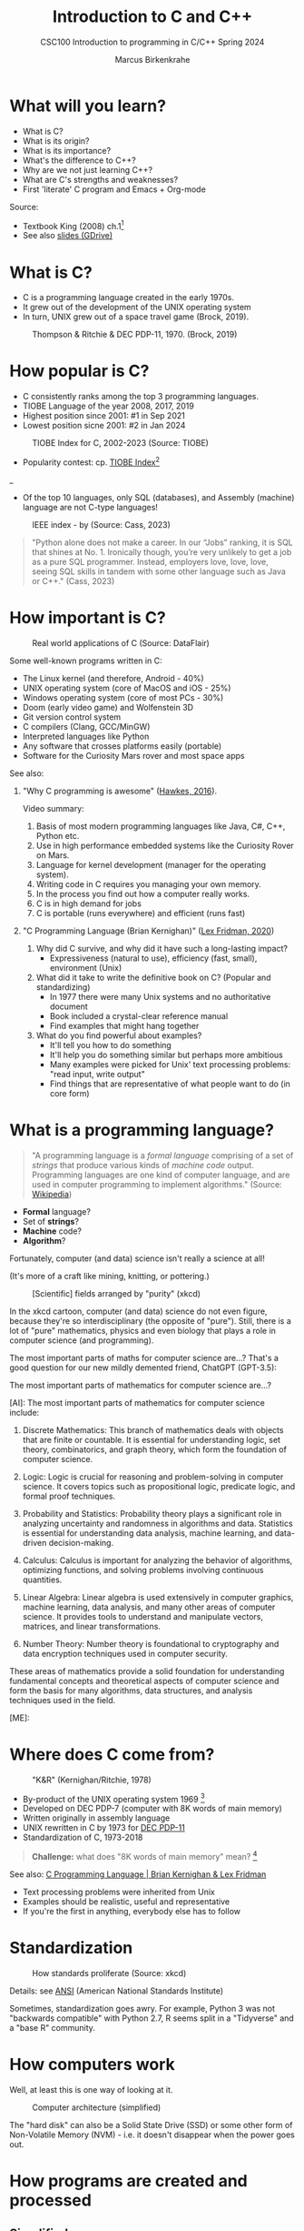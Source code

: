 #+TITLE: Introduction to C and C++
#+AUTHOR:Marcus Birkenkrahe
#+SUBTITLE:CSC100 Introduction to programming in C/C++ Spring 2024
#+STARTUP:overview hideblocks indent inlineimages
#+OPTIONS: toc:1
#+OPTIONS:hideblocks
* What will you learn?

- What is C?
- What is its origin?
- What is its importance?
- What's the difference to C++?
- Why are we not just learning C++?
- What are C's strengths and weaknesses?
- First 'literate' C program and Emacs + Org-mode

Source:
- Textbook King (2008) ch.1[fn:1]
- See also [[https://docs.google.com/presentation/d/16jVt1LYw_an7na_Ex0bz8l2uySJtydBK/edit?usp=sharing&ouid=102963037093118135110&rtpof=true&sd=true][slides (GDrive)]]

* What is C?

- C is a programming language created in the early 1970s.
- It grew out of the development of the UNIX operating system
- In turn, UNIX grew out of a space travel game (Brock, 2019).

#+caption: Thompson & Ritchie & DEC PDP-11, 1970. (Brock, 2019)
#+attr_latex: :width 400px
[[../img/1_unix.png]]

* How popular is C?

- C consistently ranks among the top 3 programming languages.
- TIOBE Language of the year 2008, 2017, 2019
- Highest position since 2001: #1 in Sep 2021
- Lowest position sicne 2001: #2 in Jan 2024
#+caption: TIOBE Index for C, 2002-2023 (Source: TIOBE)
#+attr_latex: :width 400px
[[../img/1_tiobe.png]]

- Popularity contest: cp. [[https://www.tiobe.com/tiobe-index/][TIOBE Index]][fn:2]

#+caption: TIOBE Index ranking 1-10 (tiobe.com), January 2024
#+attr_latex: :width 400px
_[[../img/1_tiobe2.png]]

- Of the top 10 languages, only SQL (databases), and Assembly
  (machine) language are not C-type languages!

#+caption: IEEE index - by (Source: Cass, 2023)
#+attr_latex: :width 400px
[[../img/1_ieee1.png]]

#+begin_quote
"Python alone does not make a career. In our “Jobs” ranking, it is SQL
that shines at No. 1. Ironically though, you’re very unlikely to get
a job as a pure SQL programmer. Instead, employers love, love, love,
seeing SQL skills in tandem with some other language such as Java or
C++." (Cass, 2023)
#+end_quote

* How important is C?

#+caption: Real world applications of C (Source: DataFlair)
#+attr_latex: :width 400px
[[../img/1_usage1.png]]

Some well-known programs written in C:
- The Linux kernel (and therefore, Android - 40%)
- UNIX operating system (core of MacOS and iOS - 25%)
- Windows operating system (core of most PCs - 30%)
- Doom (early video game) and Wolfenstein 3D
- Git version control system
- C compilers (Clang, GCC/MinGW)
- Interpreted languages like Python
- Any software that crosses platforms easily (portable)
- Software for the Curiosity Mars rover and most space apps

See also:
1) "Why C programming is awesome" ([[https://youtu.be/smGalmxPVYc][Hawkes, 2016]]).
   #+begin_notes
   Video summary:
   1. Basis of most modern programming languages like Java, C#, C++, Python etc.
   2. Use in high performance embedded systems like the Curiosity Rover on Mars.
   3. Language for kernel development (manager for the operating system).
   4. Writing code in C requires you managing your own memory.
   5. In the process you find out how a computer really works.
   6. C is in high demand for jobs
   7. C is portable (runs everywhere) and efficient (runs fast)
   #+end_notes
2) "C Programming Language (Brian Kernighan)" ([[https://youtu.be/G1-wse8nsxY?si=Dx_csT2ms64wqF3A][Lex Fridman, 2020]])
   #+begin_notes
   1. Why did C survive, and why did it have such a long-lasting impact?
      - Expressiveness (natural to use), efficiency (fast, small),
        environment (Unix)
   2. What did it take to write the definitive book on C? (Popular and standardizing)
      - In 1977 there were many Unix systems and no authoritative document
      - Book included a crystal-clear reference manual
      - Find examples that might hang together
   3. What do you find powerful about examples?
      - It'll tell you how to do something
      - It'll help you do something similar but perhaps more ambitious
      - Many examples were picked for Unix' text processing problems: "read input, write output"
      - Find things that are representative of what people want to do (in core form)
   #+end_notes

* What is a programming language?

#+begin_quote
"A programming language is a /formal language/ comprising of a set of
/strings/ that produce various kinds of /machine code/
output. Programming languages are one kind of computer language, and
are used in computer programming to implement algorithms." (Source:
[[https://en.wikipedia.org/wiki/Programming_language][Wikipedia]])
#+end_quote

- *Formal* language?
- Set of *strings*?
- *Machine* code?
- *Algorithm*?

Fortunately, computer (and data) science isn't really a science at all!

(It's more of a craft like mining, knitting, or pottering.)

#+caption: [Scientific] fields arranged by "purity" (xkcd)
#+attr_latex: :width 400px
[[../img/1_purity.png]]

In the xkcd cartoon, computer (and data) science do not even figure,
because they're so interdisciplinary (the opposite of "pure"). Still,
there is a lot of "pure" mathematics, physics and even biology that
plays a role in computer science (and programming).

The most important parts of maths for computer science are...? That's
a good question for our new mildly demented friend, ChatGPT (GPT-3.5):
#+begin_ai
The most important parts of mathematics for computer science are...?

[AI]: The most important parts of mathematics for computer science include:

1. Discrete Mathematics: This branch of mathematics deals with objects
   that are finite or countable. It is essential for understanding
   logic, set theory, combinatorics, and graph theory, which form the
   foundation of computer science.

2. Logic: Logic is crucial for reasoning and problem-solving in
   computer science. It covers topics such as propositional logic,
   predicate logic, and formal proof techniques.

3. Probability and Statistics: Probability theory plays a significant
   role in analyzing uncertainty and randomness in algorithms and
   data. Statistics is essential for understanding data analysis,
   machine learning, and data-driven decision-making.

4. Calculus: Calculus is important for analyzing the behavior of
   algorithms, optimizing functions, and solving problems involving
   continuous quantities.

5. Linear Algebra: Linear algebra is used extensively in computer
   graphics, machine learning, data analysis, and many other areas of
   computer science. It provides tools to understand and manipulate
   vectors, matrices, and linear transformations.

6. Number Theory: Number theory is foundational to cryptography and
   data encryption techniques used in computer security.

These areas of mathematics provide a solid foundation for
understanding fundamental concepts and theoretical aspects of computer
science and form the basis for many algorithms, data structures, and
analysis techniques used in the field.

[ME]:
#+end_ai

* Where does C come from?

#+caption: "K&R" (Kernighan/Ritchie, 1978)
#+attr_latex: :width 200px
[[../img/1_kr.png]]

- By-product of the UNIX operating system 1969 [fn:3]
- Developed on DEC PDP-7 (computer with 8K words of main memory)
- Written originally in assembly language
- UNIX rewritten in C by 1973 for [[https://en.wikipedia.org/wiki/PDP-11][DEC PDP-11]]
- Standardization of C, 1973-2018

#+begin_quote
*Challenge:* what does "8K words of main memory" mean? [fn:4]
#+end_quote

See also: [[https://youtu.be/G1-wse8nsxY][C Programming Language | Brian Kernighan & Lex Fridman]]
- Text processing problems were inherited from Unix
- Examples should be realistic, useful and representative
- If you're the first in anything, everybody else has to follow

* Standardization

#+caption: How standards proliferate (Source: xkcd)
#+attr_latex: :width 400px
[[../img/1_standards.png]]

Details: see [[https://blog.ansi.org/2018/11/c-language-standard-iso-iec-9899-2018-c18/#gref][ANSI]] (American National Standards Institute)
#+begin_notes
Sometimes, standardization goes awry. For example, Python 3 was not
"backwards compatible" with Python 2.7, R seems split in a "Tidyverse"
and a "base R" community.
#+end_notes

* How computers work

Well, at least this is one way of looking at it.

#+caption: Computer architecture (simplified)
#+attr_latex: :width 400px
[[../img/1_computer.png]]

The "hard disk" can also be a Solid State Drive (SSD) or some other
form of Non-Volatile Memory (NVM) - i.e. it doesn't disappear when
the power goes out.

* How programs are created and processed
** Simplified process

1) *WRITE* source code in an editor (NVM = harddisk)
2) *COMPILE* source code to machine code (RAM = memory)
3) *RUN* program (CPU = Central Processing Unit)
4) *DISPLAY* results (RAM = Memory)
5) *SAVE* result (NVM = harddisk)

** Complete process

Specifically for C and our compiler GCC, this process looks
technically like this:

#+caption: GCC compilation process (Source: Hock-Chuan, 2018).
#+attr_latex: :width 400px
[[../img/1_gcc.png]]

* Strengths and weaknesses of C

| STRENGTH              | WEAKNESS                     |
|-----------------------+------------------------------|
| Efficiency            | Permissiveness (Error-prone) |
| Portability           | Terseness and Understanding  |
| Power                 | Large program maintenance    |
| Flexibility           |                              |
| Standard library      |                              |
| Integration with UNIX |                              |

- Efficiency: do a lot with little effort (small programs)
- Portability: it works everywhere, on anything
- "Power": you can do brain surgery with a pencil
- Flexbility: you can do the same thing in many different ways
- "Standard library": pre-defined functions/tasks; "stdio.h", a
  standard library for "I/O" (Input/output)
- Integration with UNIX (because UNIX is the motherlobe)

* What is the difference between C and C++?

C++ is a superset of C.

#+caption: C/C++ logos
#+attr_latex: :width 400px
[[../img/1_ccpp.png]]

| WHAT | C                      | C++                |
|------+------------------------+--------------------|
| TIME | Thompson/Ritchie 1970s | Stroustrup 1980s   |
| TYPE | Imperative procedural  | Object-oriented    |
| GOOD | System programming     | Games and graphics |
| USED | Internet of Things     | Flight Software    |

Source: Lemonaki, 2021.

* Why are we not just learning C++?

- Object-orientation is a difficult paradigm (C++)
- System programming is pure power (C)
- C is simpler, smaller, and faster
- C has 35 keywords, C++ has 95

  #+caption: Computer Landscape. (Modified from: Steinhart, 2019)
  #+attr_latex: :width 400px
  [[../img/1_power2.png]]

  - Bjarne Stroustrup (2011): "[[https://youtu.be/KlPC3O1DVcg][C is obsolete]]"[fn:7]
  - Linus Torvalds (2007): "[[http://harmful.cat-v.org/software/c++/linus][C++ is a horrible language]]"[fn:8].

    Also, there's this:

    #+begin_quote
    "Languages are tools. Memorizing them no more makes you a computer
    scientist than studying hammers makes you a carpenter." -[[https://qr.ae/pGzZ9z][Neilsen]]
    #+end_quote

    - It's easy to pick up additional languages
    - Data structures and algorithms are key to understanding
    - First language could be anything[fn:9]

* Practice: first "literate" C program! (30 min)
#+attr_latex: :width 400px
#+caption: Books aren't the only way to be "literate" in programming!
[[../img/0_books.png]]

(You can find a [[https://github.com/birkenkrahe/cpp/blob/main/pdf/first_org_print.pdf][PDF of this exercise]] on GitHub.)

Let's set emacs up, write and run a first "literate" c program! it is
very important that you enter everything *exactly as shown*. if you get
something wrong just go back one step. Contact me if you need me after
checking with your neighbor if he or she can help.

1) Open the command line terminal with ~cmd~ in the search field

2) At the prompt, type: ~where gcc~

3) At the prompt, type: ~where emacs~

4) Enter: ~emacs -nw~ (if Emacs was installed)

5) Navigate to Emacs' home directory: type ~CTRL-x d~ and then enter: ~~~

6) Enter: ~ALT + x eww~ to open a browser inside Emacs.

7) At the prompt, enter: ~tinyurl.com/EmacsLyon~

8) Save the downloaded file with ~CTRL + x CTRL + w~ as ~.emacs~

9) Inside Emacs, enter: ~CTRL + x CTRL + f~ to enter a new file: Emacs
   will  ~C-x C-f~ in the minibuffer at the bottom.

10) After the prompt at the bottom of the screen, enter ~first.org~

11) Enter the following text (replace ~yourname~ with your own name):
    #+attr_latex: :width 400px
    [[../img/0_first.png]]

12) 'Run' the program by putting the cursor anywhere on the code block
    and typing ~CTRL-c CTRL-c~. You should see the result on the screen.

13) This is your first C program! Save the file with ~CTRL + x CTRL + s~
    (in the minibuffer, you will see ~C-x C-s~).

14) 'Tangle' the code with ~CTRL + c CTRL + v t~ (or, alternatively,
    with ~ALT + x org-babel-tangle RET~): Emacs reports ="Tangled 1 code
    block from first.org"= in the minibuffer.
    #+attr_latex: :width 400px
    #+caption: What happens when you tangle or weave a literate program
    [[../img/0_litprog1.png]]

15) Open a shell inside Emacs by entering: ~ALT-x eshell~

16) At the =$= prompt, enter ~ls -l first*~ - you should see ~first.c~ listed

17) Display ~first.c~ by entering ~cat first.c~

18) Enter ~gcc first.c -o hello~ to compile the C program into an executable

19) Enter ~hello~ to run the executable. You should see the output.

20) Exit and close Emacs with ~CTRL-x CTRL-c~

21) Exit and close the shell by entering ~exit~ after the prompt

22) Save your file to a directory on your GDrive (you can do this from
    GDrive in a browser, with File Explorer, or directly in Emacs with
    the following commands (you don't have to worry about spaces
    etc. because you can auto-complete using the <TAB> key):
    #+begin_example elisp 
    C-x C-w                   ;; write file
    w:/My Drive/              ;; target directory
    C-x d w:/My Drive/        ;; open target directory
    s                         ;; sort to see recent files at top
    #+end_example
    You can also do it in the Emacs eshell that you used earlier to
    compile and run the file on the shell (auto-complete with <TAB>):
    #+begin_example bash 
    cp first.org w:/My\ Drive/      # copy file to target directory
    cat w:/My\ Drive/first.org      # view copy of file at target location
    #+end_example
    
23) Upload ~first.org~ as your first 'literate' in-class assignment:
    1. Open a browser to GDrive and upload the file
    2. Open the [[https://lyon.instructure.com/courses/2107/assignments/22790][assignment in Canvas]] at lyon.instructure.com
    3. Upload the file from GDrive (click on "~More~")
    4. When you see it attached, click on ~Submit Assignment~.

* What did you just learn?

You learnt:
1) How to open and close the GNU Emacs editor.
2) How to create, save, and write an Emacs Org-mode file.
3) How to create, compile, and run a C program inside Emacs.
4) How to tangle a literate program into source code.
5) How to save a file on your GDrive in three ways.
6) How to submit a completed assignment to Canvas.

It would be worth repeating these steps on your own without peeking in
your notes to make sure that you understood what you did and that you
can do it again - we'll do this hundreds of times in class!

You can watch me complete this exercise [[https://youtu.be/zRgIaJzrbnY?si=NwOl0u9Nr06FkkoU][in this video]] (30').

* Summary

1) The C programming language was created 50 years ago
2) C is small, simple, very fast, and close to the computer
3) Linux (and Android) are largely written in C
4) The object-oriented programming (OOP) language C++ contains C
5) System programming is a powerful skill set

* Glossary

| CONCEPT/TOPIC           | DEFINITION                                          |
|-------------------------+-----------------------------------------------------|
| DEC PDP-11              | 1970s mainframe computer                            |
| UNIX                    | Operating system (ca. 1969)                         |
| ANSI                    | American National Standard Institute                |
| String                  | A data type representing text                       |
| Assembler               | Machine code (hard to write/read)                   |
| Algorithm               | Fixed process or set of rules                       |
| Linux                   | Operating system (ca. 1991)                         |
| C                       | Imperative, procedural programming language         |
| compiler                | Software to translate source into machine code      |
| C++                     | Object-oriented (OO) superset of C                  |
| Clang                   | C/C++ compiler                                      |
| gcc                     | GNU compiler bundle (incl. C/C++)                   |
| Java,C#                 | OO programming language                             |
| Perl                    | Scripting language                                  |
| Git                     | Software version control system                     |
| GitHub                  | Developer's platform (owned by Microsoft)           |
| Library                 | Bundle of useful functions and routines             |
| Portability             | Ability of software to run on different hardwares   |
| Efficiency              | Software speed of execution and memory requirements |
| Permissiveness          | Degree to which a language tolerates ambiguities    |
| Object-orientation      | Ability to define abstractions                      |
| System programming      | Programming close to the machine                    |
| Application programming | Programming close to the user                       |

* References

- Big Think (Jun 13, 2011). Bjarne Stroustrup: Why the Programming
  Language C Is Obsolete | Big Think
  [video]. [[https://youtu.be/KlPC3O1DVcg][URL:youtu.be/KlPC3O1DVcg]].
- Brock (October 17, 2019). The Earliest Unix Code: An Anniversary
  Source Code Release [Blog]. URL: [[https://computerhistory.org/blog/the-earliest-unix-code-an-anniversary-source-code-release/][computerhistory.org]].
- Cass (29 August 2023). The Top Programming Languages 2019 > Python
  remains the big kahuna, but specialist languages hold their
  own. IEEE Spectrum. [[https://spectrum.ieee.org/the-top-programming-languages-2019][URL: spectrum.ieee.org]].
- Chatley R., Donaldson A., Mycroft A. (2019) The Next 7000
  Programming Languages. In: Steffen B., Woeginger G. (eds) Computing
  and Software Science. Lecture Notes in Computer Science,
  vol 10000. Springer,
  Cham. https://doi.org/10.1007/978-3-319-91908-9_15
- Data Flair (n.d.). Applications of C Programming That Will Make You
  Fall In Love With C [Tutorial]. URL: d[[https://data-flair.training/blogs/applications-of-c/][ata-flair.training.]]
- DESY (Oct 25, 1995). The C++ Virtual Library. URL: [[https://www.desy.de/user/projects/C++.html][desy.de]]
- Gustedt (2019). Modern C. Manning.
- Hock-Chuan (2018). GCC and Make: Compiling, Linking and Building
  C/C++ Applications [website]. [[https://www3.ntu.edu.sg/home/ehchua/programming/cpp/gcc_make.html][URL: ntu.edu.sg]].
- Kernighan/Ritchie (1978). The C Programming Language. Prentice
  Hall. [[https://en.wikipedia.org/wiki/The_C_Programming_Language][Online: wikipedia.org]].
- King (2008). C Programming - A Modern Approach. Norton. [[http://knking.com/books/c2/index.html][Online:knking.com]].
- Kirsh (September 13, 2021). Rust vs C++ and Is It Good for
  Enterprise? [blog]. [[https://www.incredibuild.com/blog/rust-vs-c-and-is-it-good-for-enterprise][URL: www.incredibuild.com]].
- Lemonaki, Dionysia (November 4, 2021). C vs. C++ - What's The
  Difference [blog]. URL: [[https://www.freecodecamp.org/news/c-vs-cpp-whats-the-difference/][freecodecamp.org.]]
- Neilsen (Aug 14, 2020). Quora. URL: [[https://qr.ae/pGzZ9z][qr.ae/pGzZ9z]].
- Steinhart (2019). The Secret Life of Programs. NoStarch
  Press. [[https://nostarch.com/foundationsofcomp][URL:nostarch.com.]]
- TIOBE (Jan 2022). TIOBE Index for January 2022
  [website]. [[https://www.tiobe.com/tiobe-index/][URL:tiobe.com]].
- Torvalds (6 Sep 2007). Linus Torvalds on C++
  [blog]. [[http://harmful.cat-v.org/software/c++/linus][URL:harmful.cat-v.org]].
- xkcd(n.d.) Purity [cartoon]. [[https://xkcd.com/435/][URL: xkcd.com/]].

* Footnotes

[fn:1]All sources are referenced at the end of the script, followed by
the footnotes, which do unfortunately not render as links [[https://github.com/birkenkrahe/cc100/tree/main/history_of_c][on
GitHub]]. The book by King (2008) does not cover a few recent updates to
the ANSI standard for C, like C11, and the current standard C17. The
next major C standard revision (C23) is expected for 2023. Gustedt
(2019) is a good (but quite difficult) book on "modern C".

[fn:2]Since 2000, C is one of the top two languages in the TIOBE index
(based on searches), and one of the top three of the (more relevant)
IEEE ranking.

[fn:3]The motivation to create Unix, according to [[https://en.wikipedia.org/wiki/Space_Travel_(video_game)][Wikipedia]], was to
port Thompson's space travel video game to the PDP-7 mainframe
computer. So in a way we owe modern computing to gaming.

[fn:4]How many bits can be stored in memory of 8K words depends on the
bit length of a word (or byte). One byte holds 8 = 2^3 bits (binary
digits, or memory locations capable of storing 2 states). 8K byte
correspond to 8 * 2^10 = 8 * 1,024 = 8,192 bits. By comparison, the
main memory of my laptop is 16GB = 16 * 2^30 = 3.2E+31 bits. It
follows from these memory restrictions that UNIX (and C) had to be
designed to be very small, or space effective.

[fn:5]Answer: no. By 1966, there were already ca. 700 programming
languages (Chatley et al, 2019), today there are almost 9,000. C
descends from ALGOL60, other important languages are Lisp (functional
language), SIMULA (first OOP language), and PROLOG (logic language).

[fn:6]This is a joke based on someone mixing up c (speed of light
constant) and C (the programming language).

[fn:7]However, he is biased, since he is the creator of C++. The title
of the video is misleading: Stroustrup believes that every C program
should rather be a proper C++ program. However, he also concedes that
C++ is still too complex for many ("We have to clean it up").

[fn:8]Torvalds (who wrote the Linux kernel in C) argues here in favor
of writing his hugely successful version control program ~git~ in C
instead of C++. He highlights some of the strengths of C: efficient,
system-level, portable code.

[fn:9]My first real programming language was FORTRAN (specialized on
scientific computing), then C++. Recently, I picked up R (for data
science). In between I've sampled (not mastered) many others,
including: Python, Lisp, PROLOG, C, PHP, SQL, SQLite etc.

